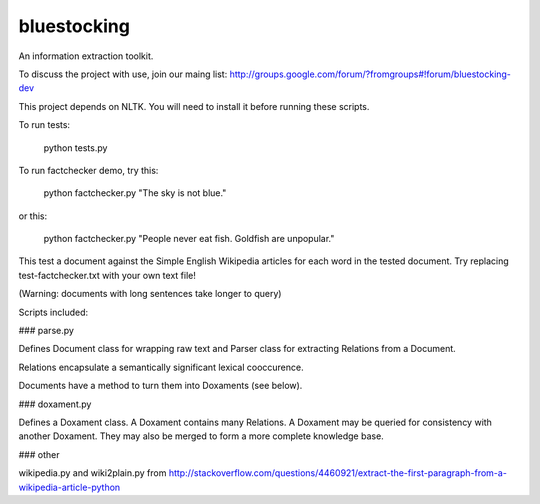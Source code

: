 bluestocking
============

An information extraction toolkit.

To discuss the project with use, join our maing list:
http://groups.google.com/forum/?fromgroups#!forum/bluestocking-dev

This project depends on NLTK.  You will need to install it before running these scripts.

To run tests:

    python tests.py

To run factchecker demo, try this:

    python factchecker.py "The sky is not blue."

or this:

    python factchecker.py "People never eat fish. Goldfish are unpopular."

This test a document against the Simple English Wikipedia
articles for each word in the tested document.  Try
replacing test-factchecker.txt with your own text file!

(Warning: documents with long sentences take longer to query)

Scripts included:

### parse.py

Defines Document class for wrapping raw text and Parser
class for extracting Relations from a Document.

Relations encapsulate a semantically significant lexical
cooccurence.

Documents have a method to turn them into Doxaments (see below).

### doxament.py

Defines a Doxament class.  A Doxament contains many Relations.
A Doxament may be queried for consistency with another Doxament.  They may also be merged to form a more complete knowledge base.

### other

wikipedia.py and wiki2plain.py from 
http://stackoverflow.com/questions/4460921/extract-the-first-paragraph-from-a-wikipedia-article-python

